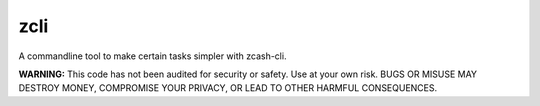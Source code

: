 ==================
 zcli
==================

A commandline tool to make certain tasks simpler with zcash-cli.

**WARNING:** This code has not been audited for security or safety. Use at your own risk. BUGS OR MISUSE MAY DESTROY MONEY, COMPROMISE YOUR PRIVACY, OR LEAD TO OTHER HARMFUL CONSEQUENCES.
